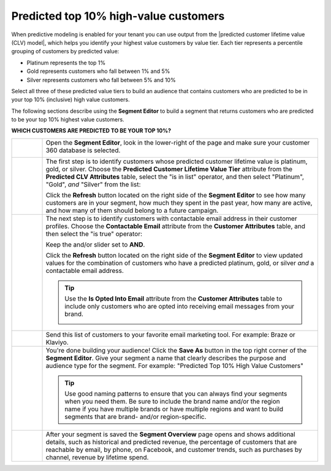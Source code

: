 .. https://docs.amperity.com/user/


.. meta::
    :description lang=en:
        A use case for building an audience of customers who are predicted to be in your highest value customers.

.. meta::
    :content class=swiftype name=body data-type=text:
        A use case for building an audience of customers who are predicted to be in your highest value customers.

.. meta::
    :content class=swiftype name=title data-type=string:
        Predicted top 10% high-value customerss

==================================================
Predicted top 10% high-value customers
==================================================

.. usecase-predicted-top-10-percent-start

When predictive modeling is enabled for your tenant you can use output from the |predicted customer lifetime value (CLV) model|, which helps you identify your highest value customers by value tier. Each tier represents a percentile grouping of customers by predicted value:

* Platinum represents the top 1%
* Gold represents customers who fall between 1% and 5%
* Silver represents customers who fall between 5% and 10%

Select all three of these predicted value tiers to build an audience that contains customers who are predicted to be in your top 10% (inclusive) high value customers.

.. usecase-predicted-top-10-percent-end

.. usecase-predicted-top-10-percent-howitworks-start

The following sections describe using the **Segment Editor** to build a segment that returns customers who are predicted to be your top 10% highest value customers.

.. usecase-predicted-top-10-percent-howitworks-end

**WHICH CUSTOMERS ARE PREDICTED TO BE YOUR TOP 10%?**

.. usecase-predicted-top-10-percent-howitworks-callouts-start

.. list-table::
   :widths: 10 90
   :header-rows: 0

   * - .. image:: ../../images/steps-01.png
          :width: 60 px
          :alt: Open the Segment Editor.
          :align: center
          :class: no-scaled-link

     - Open the **Segment Editor**, look in the lower-right of the page and make sure your customer 360 database is selected.

       .. image:: ../../images/mockup-segments-tab-database-and-tables-small.png
          :width: 350 px
          :alt: Use your customer 360 database to build segments.
          :align: left
          :class: no-scaled-link

   * - .. image:: ../../images/steps-02.png
          :width: 60 px
          :alt:   Return a list of the customers with a predicted platinum, gold, or silver value.
          :align: center
          :class: no-scaled-link

     - The first step is to identify customers whose predicted customer lifetime value is platinum, gold, or silver. Choose the **Predicted Customer Lifetime Value Tier** attribute from the **Predicted CLV Attributes** table, select the "is in list" operator, and then select "Platinum", "Gold", *and* "Silver" from the list:

       .. image:: ../../images/usecases-predicted-value-tier-is-in-list.png
          :width: 540 px
          :alt: Find customers with a predicted platinum, gold, or silver value.
          :align: left
          :class: no-scaled-link

       Click the **Refresh** button located on the right side of the **Segment Editor** to see how many customers are in your segment, how much they spent in the past year, how many are active, and how many of them should belong to a future campaign.
	   
   * - .. image:: ../../images/steps-03.png
          :width: 60 px
          :alt: Return a list of customers for whom your brand has email addresses.
          :align: center
          :class: no-scaled-link

     - The next step is to identify customers with contactable email address in their customer profiles. Choose the **Contactable Email** attribute from the **Customer Attributes** table, and then select the "is true" operator:

       .. image:: ../../images/attribute-contactable-email-true.png
          :width: 540 px
          :alt: Find customers for whom your brand has email addresses.
          :align: left
          :class: no-scaled-link

       Keep the and/or slider set to **AND**.

       Click the **Refresh** button located on the right side of the **Segment Editor** to view updated values for the combination of customers who have a predicted platinum, gold, or silver *and* a contactable email address.

       .. tip:: Use the **Is Opted Into Email** attribute from the **Customer Attributes** table to include only customers who are opted into receiving email messages from your brand.

          .. image:: ../../images/usecase-generic-email-optin.png
             :width: 540 px
             :alt: Find customers for whom your brand has an opted-in email address.
             :align: left
             :class: no-scaled-link

   * - .. image:: ../../images/steps-04.png
          :width: 60 px
          :alt: Send customer list to your favorite email marketing tool.
          :align: center
          :class: no-scaled-link

     - Send this list of customers to your favorite email marketing tool. For example: Braze or Klaviyo.

   * - .. image:: ../../images/steps-05.png
          :width: 60 px
          :alt: Save your segment.
          :align: center
          :class: no-scaled-link
     - You're done building your audience! Click the **Save As** button in the top right corner of the **Segment Editor**. Give your segment a name that clearly describes the purpose and audience type for the segment. For example: "Predicted Top 10% High Value Customers"

       .. image:: ../../images/usecases-dialog-save-top-10-high-value-customers.png
          :width: 440 px
          :alt: Give your segment a name.
          :align: left
          :class: no-scaled-link

       .. tip:: Use good naming patterns to ensure that you can always find your segments when you need them. Be sure to include the brand name and/or the region name if you have multiple brands or have multiple regions and want to build segments that are brand- and/or region-specific.

   * - .. image:: ../../images/steps-06.png
          :width: 60 px
          :alt: Segment insights page
          :align: center
          :class: no-scaled-link
     - After your segment is saved the **Segment Overview** page opens and shows additional details, such as historical and predicted revenue, the percentage of customers that are reachable by email, by phone, on Facebook, and customer trends, such as purchases by channel, revenue by lifetime spend.

.. usecase-predicted-top-10-percent-howitworks-callouts-end

